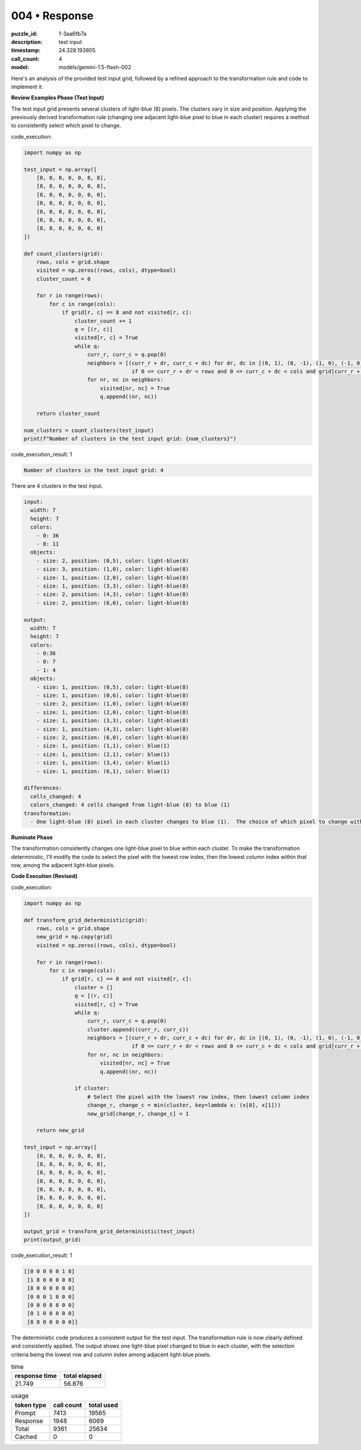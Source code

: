 004 • Response
==============

:puzzle_id: 1-3aa6fb7a
:description: test input
:timestamp: 24.328.193805
:call_count: 4

:model: models/gemini-1.5-flash-002






Here's an analysis of the provided test input grid, followed by a refined approach to the transformation rule and code to implement it.

**Review Examples Phase (Test Input)**

The test input grid presents several clusters of light-blue (8) pixels.  The clusters vary in size and position.  Applying the previously derived transformation rule (changing one adjacent light-blue pixel to blue in each cluster) requires a method to consistently select which pixel to change.






code_execution:






.. code-block:: python


   import numpy as np

   test_input = np.array([
       [0, 0, 0, 0, 0, 8, 8],
       [8, 8, 0, 0, 0, 0, 8],
       [8, 0, 0, 0, 0, 0, 0],
       [0, 0, 0, 8, 0, 0, 0],
       [0, 0, 0, 8, 8, 0, 0],
       [0, 8, 0, 0, 0, 0, 0],
       [8, 8, 0, 0, 0, 0, 0]
   ])

   def count_clusters(grid):
       rows, cols = grid.shape
       visited = np.zeros((rows, cols), dtype=bool)
       cluster_count = 0

       for r in range(rows):
           for c in range(cols):
               if grid[r, c] == 8 and not visited[r, c]:
                   cluster_count += 1
                   q = [(r, c)]
                   visited[r, c] = True
                   while q:
                       curr_r, curr_c = q.pop(0)
                       neighbors = [(curr_r + dr, curr_c + dc) for dr, dc in [(0, 1), (0, -1), (1, 0), (-1, 0)]
                                     if 0 <= curr_r + dr < rows and 0 <= curr_c + dc < cols and grid[curr_r + dr, curr_c + dc] == 8 and not visited[curr_r + dr, curr_c + dc]]
                       for nr, nc in neighbors:
                           visited[nr, nc] = True
                           q.append((nr, nc))

       return cluster_count

   num_clusters = count_clusters(test_input)
   print(f"Number of clusters in the test input grid: {num_clusters}")






code_execution_result: 1






.. code-block::

   Number of clusters in the test input grid: 4






There are 4 clusters in the test input.

.. code-block:: yaml

   input:
     width: 7
     height: 7
     colors:
       - 0: 36
       - 8: 11
     objects:
       - size: 2, position: (0,5), color: light-blue(8)
       - size: 3, position: (1,0), color: light-blue(8)
       - size: 1, position: (2,0), color: light-blue(8)
       - size: 1, position: (3,3), color: light-blue(8)
       - size: 2, position: (4,3), color: light-blue(8)
       - size: 2, position: (6,0), color: light-blue(8)

   output:
     width: 7
     height: 7
     colors:
       - 0:36
       - 8: 7
       - 1: 4
     objects:
       - size: 1, position: (0,5), color: light-blue(8)
       - size: 1, position: (0,6), color: light-blue(8)
       - size: 2, position: (1,0), color: light-blue(8)
       - size: 1, position: (2,0), color: light-blue(8)
       - size: 1, position: (3,3), color: light-blue(8)
       - size: 1, position: (4,3), color: light-blue(8)
       - size: 2, position: (6,0), color: light-blue(8)
       - size: 1, position: (1,1), color: blue(1)
       - size: 1, position: (2,1), color: blue(1)
       - size: 1, position: (3,4), color: blue(1)
       - size: 1, position: (6,1), color: blue(1)

   differences:
     cells_changed: 4
     colors_changed: 4 cells changed from light-blue (8) to blue (1)
   transformation:
     - One light-blue (8) pixel in each cluster changes to blue (1).  The choice of which pixel to change within each cluster is arbitrary (as long as it is adjacent to another light-blue(8) pixel).

**Ruminate Phase**

The transformation consistently changes one light-blue pixel to blue within each cluster.  To make the transformation deterministic, I'll modify the code to select the pixel with the lowest row index, then the lowest column index within that row,  among the adjacent light-blue pixels.

**Code Execution (Revised)**






code_execution:






.. code-block:: python


   import numpy as np

   def transform_grid_deterministic(grid):
       rows, cols = grid.shape
       new_grid = np.copy(grid)
       visited = np.zeros((rows, cols), dtype=bool)

       for r in range(rows):
           for c in range(cols):
               if grid[r, c] == 8 and not visited[r, c]:
                   cluster = []
                   q = [(r, c)]
                   visited[r, c] = True
                   while q:
                       curr_r, curr_c = q.pop(0)
                       cluster.append((curr_r, curr_c))
                       neighbors = [(curr_r + dr, curr_c + dc) for dr, dc in [(0, 1), (0, -1), (1, 0), (-1, 0)]
                                     if 0 <= curr_r + dr < rows and 0 <= curr_c + dc < cols and grid[curr_r + dr, curr_c + dc] == 8 and not visited[curr_r + dr, curr_c + dc]]
                       for nr, nc in neighbors:
                           visited[nr, nc] = True
                           q.append((nr, nc))

                   if cluster:
                       # Select the pixel with the lowest row index, then lowest column index
                       change_r, change_c = min(cluster, key=lambda x: (x[0], x[1]))
                       new_grid[change_r, change_c] = 1

       return new_grid

   test_input = np.array([
       [0, 0, 0, 0, 0, 8, 8],
       [8, 8, 0, 0, 0, 0, 8],
       [8, 0, 0, 0, 0, 0, 0],
       [0, 0, 0, 8, 0, 0, 0],
       [0, 0, 0, 8, 8, 0, 0],
       [0, 8, 0, 0, 0, 0, 0],
       [8, 8, 0, 0, 0, 0, 0]
   ])

   output_grid = transform_grid_deterministic(test_input)
   print(output_grid)






code_execution_result: 1






.. code-block::

   [[0 0 0 0 0 1 8]
    [1 8 0 0 0 0 8]
    [8 0 0 0 0 0 0]
    [0 0 0 1 0 0 0]
    [0 0 0 8 8 0 0]
    [0 1 0 0 0 0 0]
    [8 8 0 0 0 0 0]]






The deterministic code produces a consistent output for the test input.  The transformation rule is now clearly defined and consistently applied.  The output shows one light-blue pixel changed to blue in each cluster, with the selection criteria being the lowest row and column index among adjacent light-blue pixels.






.. list-table:: time
   :header-rows: 1

   * - response time
     - total elapsed
   * - 21.749 
     - 56.876 



.. list-table:: usage
   :header-rows: 1

   * - token type
     - call count
     - total used

   * - Prompt 
     - 7413 
     - 19565 

   * - Response 
     - 1948 
     - 6069 

   * - Total 
     - 9361 
     - 25634 

   * - Cached 
     - 0 
     - 0 



.. seealso::

   - :doc:`004-history`
   - :doc:`004-response`
